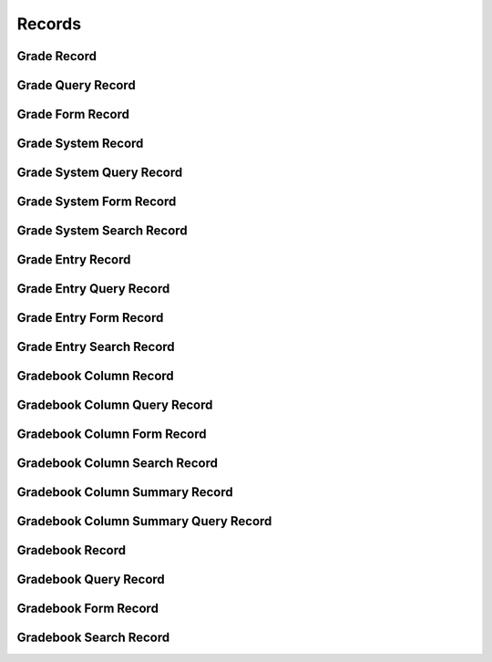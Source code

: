 

Records
=======


Grade Record
------------

.. py:class:: GradeRecord(abc_grading_records.GradeRecord, osid_records.OsidRecord)
    A record for a ``Grade``.


    The methods specified by the record type are available through the
    underlying object.







Grade Query Record
------------------

.. py:class:: GradeQueryRecord(abc_grading_records.GradeQueryRecord, osid_records.OsidRecord)
    A record for a ``GradeQuery``.


    The methods specified by the record type are available through the
    underlying object.







Grade Form Record
-----------------

.. py:class:: GradeFormRecord(abc_grading_records.GradeFormRecord, osid_records.OsidRecord)
    A record for a ``GradeForm``.


    The methods specified by the record type are available through the
    underlying object.







Grade System Record
-------------------

.. py:class:: GradeSystemRecord(abc_grading_records.GradeSystemRecord, osid_records.OsidRecord)
    A record for a ``GradeSystem``.


    The methods specified by the record type are available through the
    underlying object.







Grade System Query Record
-------------------------

.. py:class:: GradeSystemQueryRecord(abc_grading_records.GradeSystemQueryRecord, osid_records.OsidRecord)
    A record for a ``GradeSystemQuery``.


    The methods specified by the record type are available through the
    underlying object.







Grade System Form Record
------------------------

.. py:class:: GradeSystemFormRecord(abc_grading_records.GradeSystemFormRecord, osid_records.OsidRecord)
    A record for a ``GradeSystemForm``.


    The methods specified by the record type are available through the
    underlying object.







Grade System Search Record
--------------------------

.. py:class:: GradeSystemSearchRecord(abc_grading_records.GradeSystemSearchRecord, osid_records.OsidRecord)
    A record for a ``GradeSystemSearch``.


    The methods specified by the record type are available through the
    underlying object.







Grade Entry Record
------------------

.. py:class:: GradeEntryRecord(abc_grading_records.GradeEntryRecord, osid_records.OsidRecord)
    A record for a ``GradeEntry``.


    The methods specified by the record type are available through the
    underlying object.







Grade Entry Query Record
------------------------

.. py:class:: GradeEntryQueryRecord(abc_grading_records.GradeEntryQueryRecord, osid_records.OsidRecord)
    A record for a ``GradeEntryQuery``.


    The methods specified by the record type are available through the
    underlying object.







Grade Entry Form Record
-----------------------

.. py:class:: GradeEntryFormRecord(abc_grading_records.GradeEntryFormRecord, osid_records.OsidRecord)
    A record for a ``GradeEntryForm``.


    The methods specified by the record type are available through the
    underlying object.







Grade Entry Search Record
-------------------------

.. py:class:: GradeEntrySearchRecord(abc_grading_records.GradeEntrySearchRecord, osid_records.OsidRecord)
    A record for a ``GradeEntrySearch``.


    The methods specified by the record type are available through the
    underlying object.







Gradebook Column Record
-----------------------

.. py:class:: GradebookColumnRecord(abc_grading_records.GradebookColumnRecord, osid_records.OsidRecord)
    A record for a ``GradebookColumn``.


    The methods specified by the record type are available through the
    underlying object.







Gradebook Column Query Record
-----------------------------

.. py:class:: GradebookColumnQueryRecord(abc_grading_records.GradebookColumnQueryRecord, osid_records.OsidRecord)
    A record for a ``GradebookColumnQuery``.


    The methods specified by the record type are available through the
    underlying object.







Gradebook Column Form Record
----------------------------

.. py:class:: GradebookColumnFormRecord(abc_grading_records.GradebookColumnFormRecord, osid_records.OsidRecord)
    A record for a ``GradebookColumnForm``.


    The methods specified by the record type are available through the
    underlying object.







Gradebook Column Search Record
------------------------------

.. py:class:: GradebookColumnSearchRecord(abc_grading_records.GradebookColumnSearchRecord, osid_records.OsidRecord)
    A record for a ``GradebookColumnSearch``.


    The methods specified by the record type are available through the
    underlying object.







Gradebook Column Summary Record
-------------------------------

.. py:class:: GradebookColumnSummaryRecord(abc_grading_records.GradebookColumnSummaryRecord, osid_records.OsidRecord)
    A record for a ``GradebookColumnSummary``.


    The methods specified by the record type are available through the
    underlying object.







Gradebook Column Summary Query Record
-------------------------------------

.. py:class:: GradebookColumnSummaryQueryRecord(abc_grading_records.GradebookColumnSummaryQueryRecord, osid_records.OsidRecord)
    A record for a ``GradebookColumnSummaryQuery``.


    The methods specified by the record type are available through the
    underlying object.







Gradebook Record
----------------

.. py:class:: GradebookRecord(abc_grading_records.GradebookRecord, osid_records.OsidRecord)
    A record for a ``Gradebook``.


    The methods specified by the record type are available through the
    underlying object.







Gradebook Query Record
----------------------

.. py:class:: GradebookQueryRecord(abc_grading_records.GradebookQueryRecord, osid_records.OsidRecord)
    A record for a ``GradebookQuery``.


    The methods specified by the record type are available through the
    underlying object.







Gradebook Form Record
---------------------

.. py:class:: GradebookFormRecord(abc_grading_records.GradebookFormRecord, osid_records.OsidRecord)
    A record for a ``GradebookForm``.


    The methods specified by the record type are available through the
    underlying object.







Gradebook Search Record
-----------------------

.. py:class:: GradebookSearchRecord(abc_grading_records.GradebookSearchRecord, osid_records.OsidRecord)
    A record for a ``GradebookSearch``.


    The methods specified by the record type are available through the
    underlying object.







